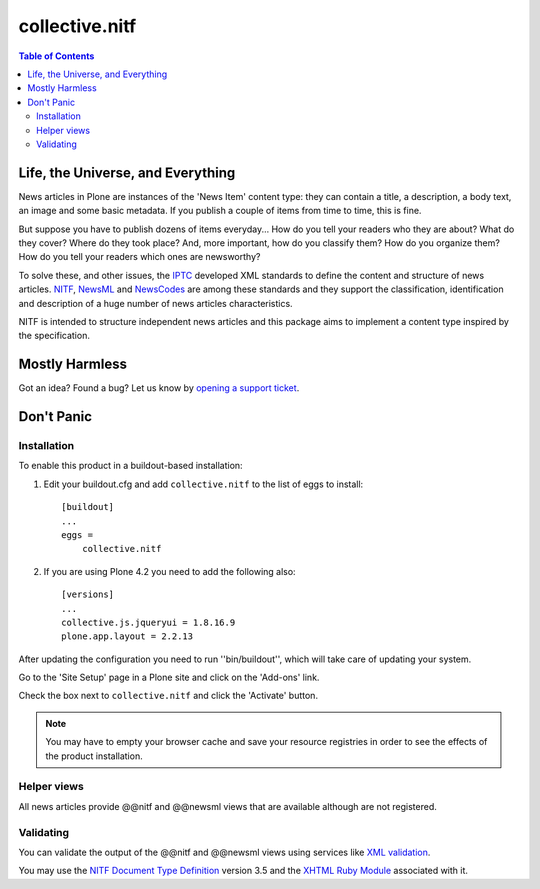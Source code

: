 ===============
collective.nitf
===============

.. contents:: Table of Contents

Life, the Universe, and Everything
----------------------------------

News articles in Plone are instances of the 'News Item' content type: they can
contain a title, a description, a body text, an image and some basic metadata.
If you publish a couple of items from time to time, this is fine.

But suppose you have to publish dozens of items everyday... How do you tell
your readers who they are about? What do they cover? Where do they took place?
And, more important, how do you classify them? How do you organize them? How
do you tell your readers which ones are newsworthy?

To solve these, and other issues, the `IPTC`_ developed XML standards to
define the content and structure of news articles. `NITF`_, `NewsML`_ and
`NewsCodes`_ are among these standards and they support the classification,
identification and description of a huge number of news articles
characteristics.

NITF is intended to structure independent news articles and this package aims
to implement a content type inspired by the specification.

Mostly Harmless
---------------

.. image:: https://secure.travis-ci.org/collective/collective.nitf.png?branch=master
    :target: http://travis-ci.org/collective/collective.nitf
    :alt: Travis CI badge

.. image:: https://coveralls.io/repos/collective/collective.nitf/badge.png?branch=master
    :target: https://coveralls.io/r/collective/collective.nitf
    :alt: Coveralls badge

.. image:: https://pypip.in/d/collective.nitf/badge.png
    :target: https://pypi.python.org/pypi/collective.nitf/
    :alt: Downloads

Got an idea? Found a bug? Let us know by `opening a support ticket`_.

Don't Panic
-----------

Installation
^^^^^^^^^^^^

To enable this product in a buildout-based installation:

#. Edit your buildout.cfg and add ``collective.nitf`` to the list of eggs to
   install::

    [buildout]
    ...
    eggs =
        collective.nitf

#. If you are using Plone 4.2 you need to add the following also::

    [versions]
    ...
    collective.js.jqueryui = 1.8.16.9
    plone.app.layout = 2.2.13

After updating the configuration you need to run ''bin/buildout'', which will
take care of updating your system.

Go to the 'Site Setup' page in a Plone site and click on the 'Add-ons' link.

Check the box next to ``collective.nitf`` and click the 'Activate' button.

.. Note::
	You may have to empty your browser cache and save your resource registries
	in order to see the effects of the product installation.

Helper views
^^^^^^^^^^^^

All news articles provide @@nitf and @@newsml views that are available
although are not registered.

Validating
^^^^^^^^^^

You can validate the output of the @@nitf and @@newsml views using services
like `XML validation`_.

You may use the `NITF Document Type Definition`_ version 3.5 and the `XHTML
Ruby Module`_ associated with it.

.. _`Dexterity`: http://pypi.python.org/pypi/plone.app.dexterity
.. _`IPTC`: http://www.iptc.org/
.. _`NewsCodes`: http://www.iptc.org/NewsCodes/
.. _`NewsML`: http://www.newsml.org/
.. _`NITF`: http://www.nitf.org/
.. _`NITF Document Type Definition`: http://www.iptc.org/std/NITF/3.5/specification/nitf-3-5.dtd
.. _`XHTML Ruby Module`: http://www.iptc.org/std/NITF/3.5/specification/xhtml-ruby-1.mod
.. _`XML validation`: http://www.xmlvalidation.com/
.. _`opening a support ticket`: https://github.com/collective/collective.nitf/issues
